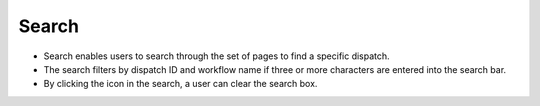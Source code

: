 ========
Search
========

.. image:: ../images/search.gif
   :align: center
   :width: 5000px

.. |clear| image:: ../images/clear_search.png
    :width: 20px

- Search enables users to search through the set of pages to find a specific dispatch.
- The search filters by dispatch ID and workflow name if three or more characters are entered into the search bar.
- By clicking the |clear| icon in the search, a user can clear the search box.
